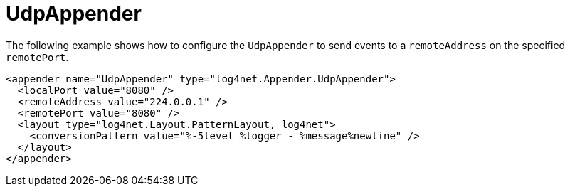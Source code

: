 ////
    Licensed to the Apache Software Foundation (ASF) under one or more
    contributor license agreements.  See the NOTICE file distributed with
    this work for additional information regarding copyright ownership.
    The ASF licenses this file to You under the Apache License, Version 2.0
    (the "License"); you may not use this file except in compliance with
    the License.  You may obtain a copy of the License at

         http://www.apache.org/licenses/LICENSE-2.0

    Unless required by applicable law or agreed to in writing, software
    distributed under the License is distributed on an "AS IS" BASIS,
    WITHOUT WARRANTIES OR CONDITIONS OF ANY KIND, either express or implied.
    See the License for the specific language governing permissions and
    limitations under the License.
////

[#udpappender]
= UdpAppender

The following example shows how to configure the `UdpAppender` to send events to a `remoteAddress` on the specified `remotePort`.

[source,xml]
----
<appender name="UdpAppender" type="log4net.Appender.UdpAppender">
  <localPort value="8080" />
  <remoteAddress value="224.0.0.1" />
  <remotePort value="8080" />
  <layout type="log4net.Layout.PatternLayout, log4net">
    <conversionPattern value="%-5level %logger - %message%newline" />
  </layout>
</appender>
----